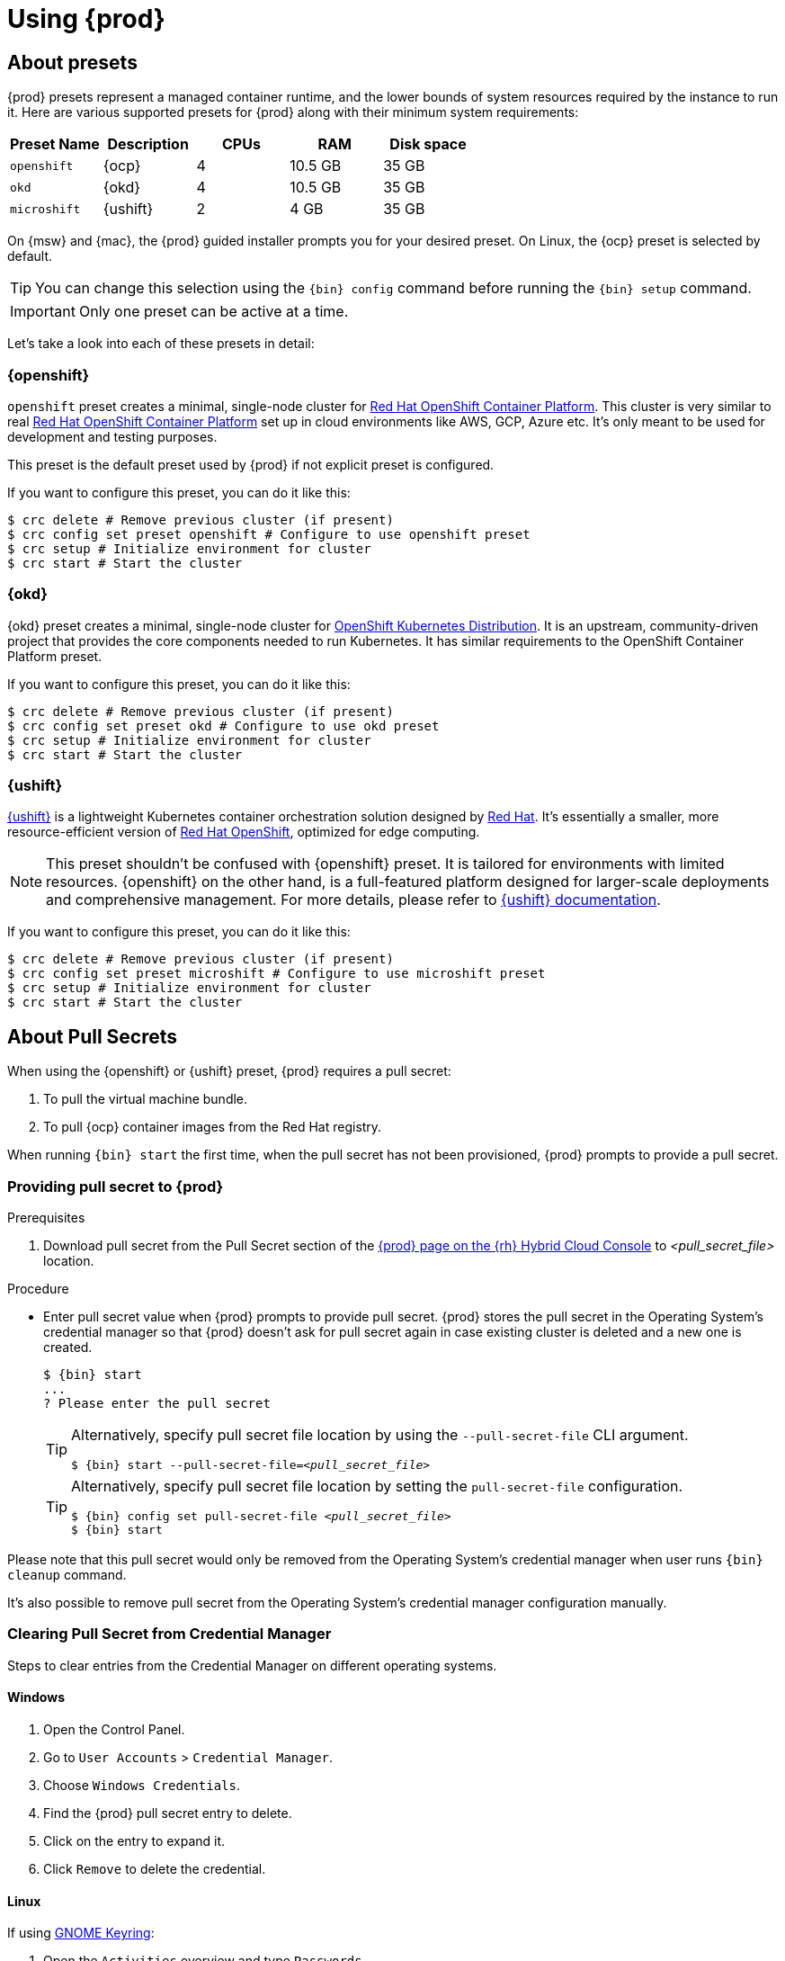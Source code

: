 :description: Using {prod}
[id="using_{context}"]
= Using {prod}

[id='about-presets']
== About presets

[role="_abstract"]
{prod} presets represent a managed container runtime, and the lower bounds of system resources required by the instance to run it.
Here are various supported presets for {prod} along with their minimum system requirements:

[cols="5,5,5,5,5", options="header"]
|===
| Preset Name | Description | CPUs | RAM | Disk space

| `openshift`
| {ocp}
| 4
| 10.5 GB
| 35 GB

| `okd`
| {okd}
| 4
| 10.5 GB
| 35 GB

| `microshift`
| {ushift}
| 2
| 4 GB
| 35 GB
|===

On {msw} and {mac}, the {prod} guided installer prompts you for your desired preset.
On Linux, the {ocp} preset is selected by default.

TIP: You can change this selection using the [command]`{bin} config` command before running the [command]`{bin} setup` command.

IMPORTANT: Only one preset can be active at a time.

Let's take a look into each of these presets in detail:

[id='openshift-preset']
=== {openshift}

`openshift` preset creates a minimal, single-node cluster for https://www.redhat.com/en/technologies/cloud-computing/openshift/container-platform[Red Hat OpenShift Container Platform]. This cluster is very similar to
real https://www.redhat.com/en/technologies/cloud-computing/openshift/container-platform[Red Hat OpenShift Container Platform] set up in cloud environments like AWS, GCP, Azure etc. It's only meant to be used
for development and testing purposes.

This preset is the default preset used by {prod} if not explicit preset is configured.

If you want to configure this preset, you can do it like this:
[source,shell]
----
$ crc delete # Remove previous cluster (if present)
$ crc config set preset openshift # Configure to use openshift preset
$ crc setup # Initialize environment for cluster
$ crc start # Start the cluster
----

[id='okd-preset']
=== {okd}

{okd} preset creates a minimal, single-node cluster for https://okd.io/docs/project/about[OpenShift Kubernetes Distribution]. It
is an upstream, community-driven project that provides the core components needed to run Kubernetes. It has similar requirements
to the OpenShift Container Platform preset.

If you want to configure this preset, you can do it like this:
[source,shell]
----
$ crc delete # Remove previous cluster (if present)
$ crc config set preset okd # Configure to use okd preset
$ crc setup # Initialize environment for cluster
$ crc start # Start the cluster
----

[id='microshift-preset']
=== {ushift}

https://www.redhat.com/en/topics/edge-computing/microshift[{ushift}] is a lightweight Kubernetes container orchestration
solution designed by https://www.redhat.com/en[Red Hat]. It's essentially a smaller, more resource-efficient version of
https://www.redhat.com/en/technologies/cloud-computing/openshift[Red Hat OpenShift], optimized for edge computing.

NOTE: This preset shouldn't be confused with {openshift} preset. It is tailored for environments with limited resources. {openshift} on
the other hand, is a full-featured platform designed for larger-scale deployments and comprehensive management. For more details, please
refer to https://github.com/openshift/microshift#user-documentation[{ushift} documentation].

If you want to configure this preset, you can do it like this:
[source,shell]
----
$ crc delete # Remove previous cluster (if present)
$ crc config set preset microshift # Configure to use microshift preset
$ crc setup # Initialize environment for cluster
$ crc start # Start the cluster
----

[id='about-pullsecrets']
== About Pull Secrets
When using the {openshift} or {ushift} preset, {prod} requires a pull secret:

. To pull the virtual machine bundle.
. To pull {ocp} container images from the Red Hat registry.

When running [command]`{bin} start` the first time, when the pull secret has not been provisioned, {prod} prompts to provide a pull secret.

=== Providing pull secret to {prod}

.Prerequisites
. Download pull secret from the Pull Secret section of the link:https://console.redhat.com/openshift/create/local[{prod} page on the {rh} Hybrid Cloud Console] to _<pull_secret_file>_ location.

.Procedure
* Enter pull secret value when {prod} prompts to provide pull secret.
{prod} stores the pull secret in the Operating System's credential manager so that {prod} doesn't ask for pull secret again in case existing cluster is deleted and a new one is created.
+
[subs="+attributes,+quotes"]
----
$ {bin} start
...
? Please enter the pull secret
----
+
[TIP]
====
Alternatively, specify pull secret file location by using the `--pull-secret-file` CLI argument.
[subs="+attributes,+quotes"]
----
$ {bin} start --pull-secret-file=_<pull_secret_file>_
----
====
+
[TIP]
====
Alternatively, specify pull secret file location by setting the `pull-secret-file` configuration.
[subs="+attributes,+quotes"]
----
$ {bin} config set pull-secret-file _<pull_secret_file>_
$ {bin} start
----
====

Please note that this pull secret would only be removed from the Operating System's credential manager when user runs [command]`{bin} cleanup` command.

It's also possible to remove pull secret from the Operating System's credential manager configuration manually. 

[id='clearning-credential-manager-pullsecret']
=== Clearing Pull Secret from Credential Manager
Steps to clear entries from the Credential Manager on different operating systems.

==== Windows

. Open the Control Panel.
. Go to `User Accounts` > `Credential Manager`.
. Choose `Windows Credentials`.
. Find the {prod} pull secret entry to delete.
. Click on the entry to expand it.
. Click `Remove` to delete the credential.

==== Linux

If using https://wiki.gnome.org/Projects/GnomeKeyring[GNOME Keyring]:

. Open the `Activities` overview and type `Passwords`.
. Click on `Passwords and Keys` to open https://wiki.gnome.org/Projects/GnomeKeyring[GNOME Keyring].
. Click on `Login` entry under `Passwords`
. Find the {prod} pull secret entry to delete.
. Right-click the entry to delete.
. Select `Delete` and confirm the deletion.

If using https://github.com/KDE/kwallet[KDE Wallet]:

[NOTE]
====
By default, https://github.com/KDE/kwallet[KDE Wallet] doesn't operate as a Secret Service Provider. This needs to be explicitly
enable it by going to `System Settings` > `KDE Wallet` and enable Use KWallet for the Secret Service interface. Then {prod} can be used
with https://github.com/KDE/kwallet[KDE Wallet]
====

. Open the `Application Launcher`  and type `KWalletManager`.
. Under `Contents` tab, click on `Secret Service` and expand it.
. Under expanded `Secret Service` entry, click on `Passwords` and expand it.
. Find the {prod} pull secret entry.
. Right-click the entry to delete.
. Select `Delete` and confirm the deletion.

==== MacOS

. Open `Keychain Access` from the `Applications` > `Utilities` folder.
. Select the keychain where the credential is stored (e.g., `login`, `iCloud`).
. Find the {prod} pull secret entry to delete.
. Right-click the entry and select `Delete`.
. Confirm the deletion when prompted.

[id='setting-up']
== Setting up {prod}

[role="_abstract"]
The [command]`{bin} setup` command performs operations to set up the environment of your host machine for the {prod} instance.

The [command]`{bin} setup` command creates the [filename]*_~/.crc_* directory if it does not already exist.

[WARNING]
====
If you are setting up a new version, capture any changes made to the instance before setting up a new {prod} release.
====

.Prerequisites
* On Linux or {mac}, ensure that your user account has permission to use the [command]`sudo` command.
On {msw}, ensure that your user account can elevate to Administrator privileges.

[NOTE]
====
Do not run the [command]`{bin}` executable as the `root` user or an administrator.
Always run the [command]`{bin}` executable with your user account.
====

.Procedure
. Set up your host machine for {prod}:
+
[subs="+quotes,attributes"]
----
$ {bin} setup
----

[role="_additional-resources"]
.Additional resources
* xref:about-presets[About presets].

[id='starting-the-instance']
== Starting the instance

The [command]`{bin} start` command starts the {prod} instance and configured container runtime.

.Prerequisites
* To avoid networking-related issues, ensure that you are not connected to a VPN and that your network connection is reliable.
* You have xref:setting-up[set up {prod}].
* On {msw}, ensure that your user account can elevate to Administrator privileges.
* For the {openshift} preset, ensure that you have a valid {openshift} user pull secret.
Copy or download the pull secret from the Pull Secret section of the link:https://console.redhat.com/openshift/create/local[{prod} page on the {rh} Hybrid Cloud Console].
+
[NOTE]
====
Accessing the user pull secret requires a Red Hat account.
====

.Procedure
. Start the {prod} instance:
+
[subs="+quotes,attributes"]
----
$ {bin} start
----

. For the {openshift} preset, supply your user pull secret when prompted.
+
[NOTE]
====
The cluster takes a minimum of four minutes to start the necessary containers and Operators before serving a request.
====

.Additional resources
* xref:configuring.adoc#configuring-the-instance[Configuring the resources allocated to the instance].
* If you see errors during [command]`{bin} start`, see the xref:troubleshooting.adoc[Troubleshooting {prod}] section for potential solutions.

[id='accessing-the-openshift-cluster']
== Accessing the {openshift} cluster

Access the {ocp} cluster running in the {prod} instance by using the {ocp} web console or {openshift} CLI ([command]`oc`).

[id='accessing-the-openshift-web-console']
=== Accessing the {openshift} web console

NOTE: This feature is only available for clusters configured with {openshift} or {okd} presets.

Access the {ocp} web console by using your web browser.

Access the cluster by using either the `kubeadmin` or `developer` user.
Use the `developer` user for creating projects or {openshift} applications and for application deployment.
Use the `kubeadmin` user only for administrative tasks such as creating new users or setting roles.

.Prerequisites
* {prod} is configured to use the {openshift} or {okd} preset.
See: xref:configuring.adoc#changing-the-selected-preset[Changing the selected preset].
* A running {prod} instance.
See: xref:starting-the-instance[Starting the instance].

.Procedure
. To access the {ocp} web console with your default web browser, run the following command:
+
[subs="+quotes,attributes"]
----
$ {bin} console
----

. Log in as the `developer` user with the password printed in the output of the [command]`{bin} start` command.
You can also view the password for the `developer` and `kubeadmin` users by running the following command:
+
[subs="+quotes,attributes"]
----
$ {bin} console --credentials
----

See xref:troubleshooting.adoc[Troubleshooting {prod}] if you cannot access the {ocp} cluster managed by {prod}.

.Additional resources
* The link:https://docs.openshift.com/container-platform/latest/applications/projects/working-with-projects.html[{ocp} documentation] covers the creation of projects and applications.

[id='accessing-the-openshift-cluster-with-the-openshift-cli']
=== Accessing the {openshift} cluster with the {openshift} CLI

NOTE: This feature is only available for clusters configured with {openshift} or {okd} presets.

Access the {ocp} cluster managed by {prod} by using the {openshift} CLI ([command]`oc`).

.Prerequisites
* {prod} is configured to use the {openshift} or {okd} preset.
See: xref:configuring.adoc#changing-the-selected-preset[Changing the selected preset].
* A running {prod} instance.
See: xref:starting-the-instance[Starting the instance].

.Procedure
. Run the [command]`{bin} oc-env` command to print the command needed to add the cached [command]`oc` executable to your `$PATH`:
+
[subs="+quotes,attributes"]
----
$ {bin} oc-env
----

. Run the printed command.

. Log in as the `developer` user:
+
[subs="+quotes,attributes"]
----
$ oc login -u developer https://api.crc.testing:6443
----
+
[NOTE]
====
The [command]`{bin} start` command prints the password for the `developer` user.
You can also view it by running the [command]`{bin} console --credentials` command.
====

. You can now use [command]`oc` to interact with your {ocp} cluster.
For example, to verify that the {ocp} cluster Operators are available, log in as the `kubeadmin` user and run the following command:
+
[subs="+quotes,attributes",options="nowrap"]
----
$ oc config use-context crc-admin
$ oc whoami
kubeadmin
$ oc get co
----
+
[NOTE]
====
{prod} disables the Cluster Monitoring Operator by default.
====

See xref:troubleshooting.adoc[Troubleshooting {prod}] if you cannot access the {ocp} cluster managed by {prod}.

.Additional resources
* The link:https://docs.openshift.com/container-platform/latest/applications/projects/working-with-projects.html[{ocp} documentation] covers the creation of projects and applications.

[id='accessing-the-internal-openshift-registry']
=== Accessing the internal {openshift} registry

The {ocp} cluster running in the {prod} instance includes an internal container image registry by default.
This internal container image registry can be used as a publication target for locally developed container images.
To access the internal {ocp} registry, follow these steps.

.Prerequisites
* {prod} is configured to use the {openshift} preset.
See: xref:configuring.adoc#changing-the-selected-preset[Changing the selected preset].
* A running {prod} instance.
See: xref:starting-the-instance[Starting the instance].
* A working {openshift} CLI ([command]`oc`) command.
See: xref:accessing-the-openshift-cluster-with-the-openshift-cli[Accessing the {openshift} cluster with the {openshift} CLI].

.Procedure
. Check which user is logged in to the cluster:
+
[subs="+quotes,attributes"]
----
$ oc whoami
----
+
[NOTE]
====
For demonstration purposes, the current user is assumed to be `kubeadmin`.
====

. Log in to the registry as that user with its token:
+
[subs="+quotes,attributes"]
----
$ oc registry login --insecure=true
----

. Create a new project:
+
[subs="+quotes,attributes"]
----
$ oc new-project demo
----

. Mirror an example container image:
+
[subs="+quotes,attributes"]
----
$ oc image mirror registry.access.redhat.com/ubi8/ubi:latest=default-route-openshift-image-registry.apps-crc.testing/demo/ubi8:latest --insecure=true --filter-by-os=linux/amd64
----

. Get imagestreams and verify that the pushed image is listed:
+
[subs="+quotes,attributes"]
----
$ oc get is
----

. Enable image lookup in the imagestream:
+
[subs="+quotes,attributes"]
----
$ oc set image-lookup ubi8
----
+
This setting allows the imagestream to be the source of images without having to provide the full URL to the internal registry.

. Create a pod using the recently pushed image:
+
[subs="+quotes,attributes"]
----
$ oc run demo --image=ubi8 --command -- sleep 600s
----

[id='deploying-a-sample-application-with-odo']
== Deploying a sample application with `odo`

You can use [command]`odo` to create {openshift} projects and applications from the command line.
This procedure deploys a sample application to the {ocp} cluster running in the {prod} instance.

.Prerequisites
* You have installed [command]`odo`.
For more information, see link:{odo-docs-url-installing}[Installing `odo`] in the [command]`odo` documentation.
* {prod} is configured to use the {openshift} preset.
See: xref:configuring.adoc#changing-the-selected-preset[Changing the selected preset].
* The {prod} instance is running.
See: xref:starting-the-instance[Starting the instance].

.Procedure
. Log in to the running {ocp} cluster managed by {prod} as the `developer` user:
+
[subs="+quotes,attributes"]
----
$ odo login -u developer -p developer
----

. Create a project for your application:
+
[subs="+quotes,attributes"]
----
$ odo project create sample-app
----

. Create a directory for your components:
+
[subs="+quotes,attributes"]
----
$ mkdir sample-app
$ cd sample-app
----

. Clone an example Node.js application:
+
[subs="+quotes,attributes"]
----
$ git clone https://github.com/openshift/nodejs-ex
$ cd nodejs-ex
----

. Add a `nodejs` component to the application:
+
[subs="+quotes,attributes"]
----
$ odo create nodejs
----

. Create a URL and add an entry to the local configuration file:
+
[subs="+quotes,attributes"]
----
$ odo url create --port 8080
----

. Push the changes:
+
[subs="+quotes,attributes"]
----
$ odo push
----
+
Your component is now deployed to the cluster with an accessible URL.

. List the URLs and check the desired URL for the component:
+
[subs="+quotes,attributes"]
----
$ odo url list
----

. View the deployed application using the generated URL.

.Additional resources
* For more information about using [command]`odo`, see the link:{odo-docs-url}[`odo` documentation].

[id='stopping-the-instance']
== Stopping the instance

The [command]`{bin} stop` command stops the running {prod} instance and container runtime.
The stopping process takes a few minutes while the cluster shuts down.

.Procedure
* Stop the {prod} instance and container runtime:
+
[subs="+quotes,attributes"]
----
$ {bin} stop
----

[id='restarting-the-instance']
== Restarting the instance

To restart {prod}, stop the instance and start it again.

.Procedure
. Stop the {prod} instance:
+
[subs="+quotes,attributes"]
----
$ {bin} stop
----
. Start the {prod} instance:
+
[subs="+quotes,attributes"]
----
$ {bin} start
----

[id='deleting-the-instance']
== Deleting the instance

The [command]`{bin} delete` command deletes an existing {prod} instance.

.Procedure
. Save any desired information stored in your existing instance.

. Delete the existing {prod} instance.
+
[subs="+quotes,attributes"]
----
$ {bin} delete
----
